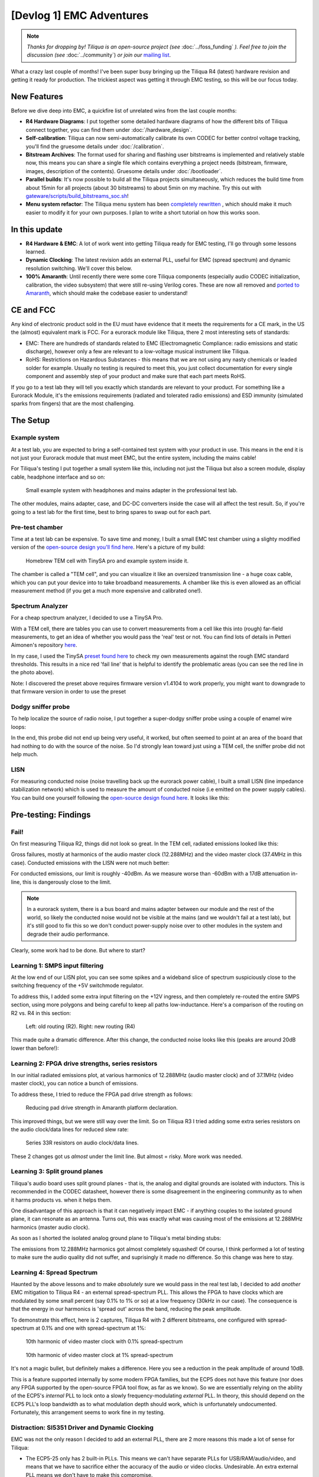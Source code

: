 [Devlog 1] EMC Adventures
===========================

.. note::

    *Thanks for dropping by! Tiliqua is an open-source project (see* :doc:`../foss_funding` *). Feel free to join the discussion (see* :doc:`../community`) *or join our* `mailing list <https://apf.audio>`_.

What a crazy last couple of months! I've been super busy bringing up the Tiliqua R4 (latest) hardware revision and getting it ready for production. The trickiest aspect was getting it through EMC testing, so this will be our focus today.

.. image:: /_static/devlog_mar25/tiliqua_back_side_tilted.jpg
  :width: 800

New Features
------------

Before we dive deep into EMC, a quickfire list of unrelated wins from the last couple months:

- **R4 Hardware Diagrams**: I put together some detailed hardware diagrams of how the different bits of Tiliqua connect together, you can find them under :doc:`/hardware_design`.
- **Self-calibration**: Tiliqua can now semi-automatically calibrate its own CODEC for better control voltage tracking, you'll find the gruesome details under :doc:`/calibration`.
- **Bitstream Archives**: The format used for sharing and flashing user bitstreams is implemented and relatively stable now, this means you can share a single file which contains everything a project needs (bitstream, firmware, images, description of the contents). Gruesome details under :doc:`/bootloader`.
- **Parallel builds**: It's now possible to build all the Tiliqua projects simultaneously, which reduces the build time from about 15min for all projects (about 30 bitstreams) to about 5min on my machine. Try this out with `gateware/scripts/build_bitstreams_soc.sh <https://github.com/apfaudio/tiliqua/blob/main/gateware/scripts/build_bitstreams_soc.sh>`_!
- **Menu system refactor**: The Tiliqua menu system has been `completely rewritten <https://github.com/apfaudio/tiliqua/pull/85>`_ , which should make it much easier to modify it for your own purposes. I plan to write a short tutorial on how this works soon.

In this update
--------------

- **R4 Hardware & EMC**: A lot of work went into getting Tiliqua ready for EMC testing, I'll go through some lessons learned.
- **Dynamic Clocking**: The latest revision adds an external PLL, useful for EMC (spread spectrum) and dynamic resolution switching. We'll cover this below.
- **100% Amaranth**: Until recently there were some core Tiliqua components (especially audio CODEC initialization, calibration, the video subsystem) that were still re-using Verilog cores. These are now all removed and `ported to Amaranth <https://github.com/apfaudio/tiliqua/pull/89>`_, which should make the codebase easier to understand!

CE and FCC
----------

.. image:: /_static/devlog_mar25/ce.jpg
  :width: 800

Any kind of electronic product sold in the EU must have evidence that it meets the requirements for a CE mark, in the US the (almost) equivalent mark is FCC. For a eurorack module like Tiliqua, there 2 most interesting sets of standards:

- EMC: There are hundreds of standards related to EMC (Electromagnetic Compliance: radio emissions and static discharge), however only a few are relevant to a low-voltage musical instrument like Tiliqua.
- RoHS: Restrictions on Hazardous Substances - this means that we are not using any nasty chemicals or leaded solder for example. Usually no testing is required to meet this, you just collect documentation for every single component and assembly step of your product and make sure that each part meets RoHS.

If you go to a test lab they will tell you exactly which standards are relevant to your product. For something like a Eurorack Module, it's the emissions requirements (radiated and tolerated radio emissions) and ESD immunity (simulated sparks from fingers) that are the most challenging.

The Setup
---------

Example system
**************

At a test lab, you are expected to bring a self-contained test system with your product in use. This means in the end it is not just your Eurorack module that must meet EMC, but the entire system, including the mains cable!

For Tiliqua's testing I put together a small system like this, including not just the Tiliqua but also a screen module, display cable, headphone interface and so on:

.. figure:: /_static/devlog_mar25/headphone_cable.jpg

    Small example system with headphones and mains adapter in the professional test lab.

The other modules, mains adapter, case, and DC-DC converters inside the case will all affect the test result. So, if you're going to a test lab for the first time, best to bring spares to swap out for each part.

Pre-test chamber
****************

Time at a test lab can be expensive. To save time and money, I built a small EMC test chamber using a slighty modified version of the `open-source design you'll find here <https://essentialscrap.com/tem_cell/>`_. Here's a picture of my build:

.. figure:: /_static/devlog_mar25/chamber.jpg

   Homebrew TEM cell with TinySA pro and example system inside it.


The chamber is called a "TEM cell", and you can visualize it like an oversized transmission line - a huge coax cable, which you can put your device into to take broadband measurements. A chamber like this is even allowed as an official measurement method (if you get a much more expensive and calibrated one!).

Spectrum Analyzer
*****************

For a cheap spectrum analyzer, I decided to use a TinySA Pro.

.. image:: /_static/devlog_mar25/tinysa.jpg
  :width: 400

With a TEM cell, there are tables you can use to convert measurements from a cell like this into (rough) far-field measurements, to get an idea of whether you would pass the 'real' test or not. You can find lots of details in Petteri Aimonen's repository `here <https://github.com/PetteriAimonen/tem-cell/tree/main>`_.

In my case, I used the TinySA `preset found here <https://github.com/PetteriAimonen/tem-cell/blob/main/Model_L500mm_W350mm_H200mm/TinySAUltra_Preset.prs>`_ to check my own measurements against the rough EMC standard thresholds. This results in a nice red 'fail line' that is helpful to identify the problematic areas (you can see the red line in the photo above).

Note: I discovered the preset above requires firmware version v1.4104 to work properly, you might want to downgrade to that firmware version in order to use the preset

Dodgy sniffer probe
*******************

To help localize the source of radio noise, I put together a super-dodgy sniffer probe using a couple of enamel wire loops:

.. image:: /_static/devlog_mar25/probe.jpg
  :width: 400

In the end, this probe did not end up being very useful, it worked, but often seemed to point at an area of the board that had nothing to do with the source of the noise. So I'd strongly lean toward just using a TEM cell, the sniffer probe did not help much.

LISN
****

For measuring conducted noise (noise travelling back up the eurorack power cable), I built a small LISN (line impedance stabilization network) which is used to measure the amount of conducted noise (i.e emitted on the power supply cables). You can build one yourself following the `open-source design found here <https://github.com/bvernoux/EMC_5uH_LISN>`_. It looks like this:

.. image:: /_static/devlog_mar25/lisn.jpg
  :width: 800

Pre-testing: Findings
---------------------

Fail!
*****

On first measuring Tiliqua R2, things did not look so great. In the TEM cell, radiated emissions looked like this:

.. image:: /_static/devlog_mar25/plots/r2_bootloader_850khz.png

Gross failures, mostly at harmonics of the audio master clock (12.288MHz) and the video master clock (37.4MHz in this case). Conducted emissions with the LISN were not much better:

.. image:: /_static/devlog_mar25/plots/r2_lisn_17db.png

For conducted emissions, our limit is roughly -40dBm. As we measure worse than -60dBm with a 17dB attenuation in-line, this is dangerously close to the limit.

.. note::

   In a eurorack system, there is a bus board and mains adapter between our module and the rest of the world, so likely the conducted noise would not be visible at the mains (and we wouldn't fail at a test lab), but it's still good to fix this so we don't conduct power-supply noise over to other modules in the system and degrade their audio performance.

Clearly, some work had to be done. But where to start?

Learning 1: SMPS input filtering
********************************

At the low end of our LISN plot, you can see some spikes and a wideband slice of spectrum suspiciously close to the switching frequency of the +5V switchmode regulator.

To address this, I added some extra input filtering on the +12V ingress, and then completely re-routed the entire SMPS section, using more polygons and being careful to keep all paths low-inductance. Here's a comparison of the routing on R2 vs. R4 in this section:

.. figure:: /_static/devlog_mar25/routing_pwr_r2_r4.jpg

   Left: old routing (R2). Right: new routing (R4)

This made quite a dramatic difference. After this change, the conducted noise looks like this (peaks are around 20dB lower than before!):

.. image:: /_static/devlog_mar25/plots/r4_lisn_17db.png

Learning 2: FPGA drive strengths, series resistors
**************************************************

In our initial radiated emissions plot, at various harmonics of 12.288MHz (audio master clock) and of 37.1MHz (video master clock), you can notice a bunch of emissions.

To address these, I tried to reduce the FPGA pad drive strength as follows:

.. figure:: /_static/devlog_mar25/drive_strength.jpg

   Reducing pad drive strength in Amaranth platform declaration.

This improved things, but we were still way over the limit. So on Tiliqua R3 I tried adding some extra series resistors on the audio clock/data lines for reduced slew rate:

.. figure:: /_static/devlog_mar25/series_r.jpg

   Series 33R resistors on audio clock/data lines.

These 2 changes got us *almost* under the limit line. But almost = risky. More work was needed.

Learning 3: Split ground planes
*******************************

Tiliqua's audio board uses split ground planes - that is, the analog and digital grounds are isolated with inductors. This is recommended in the CODEC datasheet, however there is some disagreement in the engineering community as to when it harms products vs. when it helps them.

One disadvantage of this approach is that it can negatively impact EMC - if anything couples to the isolated ground plane, it can resonate as an antenna. Turns out, this was exactly what was causing most of the emissions at 12.288MHz harmonics (master audio clock).

As soon as I shorted the isolated analog ground plane to Tiliqua's metal binding stubs:

.. image:: /_static/devlog_mar25/tiliqua_back_arrow.png
  :width: 800

.. image:: /_static/devlog_mar25/tiliqua_stub_bridge.png
  :width: 400

The emissions from 12.288MHz harmonics got almost completely squashed! Of course, I think performed a lot of testing to make sure the audio quality did not suffer, and suprisingly it made no difference. So this change was here to stay.

Learning 4: Spread Spectrum
***************************

Haunted by the above lessons and to make *absolutely* sure we would pass in the real test lab, I decided to add *another* EMC mitigation to Tiliqua R4 - an external spread-spectrum PLL. This allows the FPGA to have clocks which are modulated by some small percent (say 0.1% to 1% or so) at a low frequency (30kHz in our case). The consequence is that the energy in our harmonics is 'spread out' across the band, reducing the peak amplitude.

To demonstrate this effect, here is 2 captures, Tiliqua R4 with 2 different bitstreams, one configured with spread-spectrum at 0.1% and one with spread-spectrum at 1%:

.. figure:: /_static/devlog_mar25/plots/r4_main_macro_osc_374mhz_0p1percssc.png

   10th harmonic of video master clock with 0.1% spread-spectrum

.. figure:: /_static/devlog_mar25/plots/r4_main_macro_osc_374mhz_1percssc.png

   10th harmonic of video master clock at 1% spread-spectrum

It's not a magic bullet, but definitely makes a difference. Here you see a reduction in the peak amplitude of around 10dB.

This is a feature supported internally by some modern FPGA families, but the ECP5 does not have this feature (nor does any FPGA supported by the open-source FPGA tool flow, as far as we know). So we are essentially relying on the ability of the ECP5's *internal* PLL to lock onto a slowly frequency-modulating *external* PLL. In theory, this should depend on the ECP5 PLL's loop bandwidth as to what modulation depth should work, which is unfortunately undocumented. Fortunately, this arrangement seems to work fine in my testing.

Distraction: SI5351 Driver and Dynamic Clocking
***********************************************

EMC was not the only reason I decided to add an external PLL, there are 2 more reasons this made a lot of sense for Tiliqua:

- The ECP5-25 only has 2 built-in PLLs. This means we can't have separate PLLs for USB/RAM/audio/video, and means that we have to sacrifice either the accuracy of the audio or video clocks. Undesirable. An extra external PLL means we don't have to make this compromise.
- The ECP5's internal PLLs cannot be reprogrammed at runtime. This means that the display resolution or audio clocks are fixed after a bitstream has started. With an external PLL, this restriction is lifted. For tiliqua, dynamic resolution switching is a crucial feature, especially as we plan to distribute an optional screen with custom timings. Tiliqua should be able to detect which screen it is attached to and choose its resolution accordingly.

Getting the external PLL to work was not trivial. I had to:

- Make sure the si5351 was routed to the correct ECP5 pins (that is, they can be used as a PLL lock source)
- Write a driver for the si5351 spread-spectrum capabilities.
- Rework the Tiliqua clock tree / gateware so that the asynchronous external clocks generate internal resets and can drive internal signals appropriately.

The si5351 Rust driver (and test cases I added) was based on an open-source driver that I heavily modified such that it can support spread-spectrum configuration and more fine-grained divider settings. You can find my implementation `here <https://github.com/apfaudio/tiliqua/pull/87>`_ (it was based on this open source driver that had no spread-spectrum support and no test cases).

I won't go into more details here, but suffice it to say, if you build a bitstream for Tiliqua R4 now, all this is transparent to you, and you'll see a nice printout of the resulting clock tree:

.. code-block:: bash

    ┌─────────────[tiliqua-mobo]──────────────────────────────[soldiercrab]────────────┐
    │                                          ┊[48MHz OSC]                            │
    │                                          ┊└─>[ECP5 PLL]─┐                        │
    │                                          ┊              ├>[sync]     60.0000 MHz │
    │                                          ┊              ├>[usb]      60.0000 MHz │
    │                                          ┊              └>[fast]    120.0000 MHz │
    │ [25MHz OSC]─┐                            ┊                                       │
    │             └>[si5351 PLL]─┐             ┊                                       │
    │                (dynamic)   ├>[expll_clk0]────────────────>[audio]    12.2880 MHz │
    │                            └>[expll_clk1]─>[ECP5 PLL]──┐                         │
    │                                          ┊             ├─>[dvi]      74.2500 MHz │
    │                                          ┊             └─>[dvi5x]   371.2500 MHz │
    └──────────────────────────────────────────────────────────────────────────────────┘

This gives you a picture of how all the oscillators and PLLs both inside the FPGA SoM (soldiercrab) and on the Tiliqua motherboard fit together. Most clocks go through an internal ECP5 PLL, except the audio clock, which is routed straight to the fabric.

The dynamic clock tree settings get saved into the bitstream manifest (describing user bitstreams), so the bootloader can dynamically configure the external PLL based on what any particular user bitstream wants.

Lab-testing: Findings
---------------------

To see the effect of applying all the above changes, here's a control (empty chamber), before (R2 hardware) and after (R4 hardware) comparison:

.. figure:: /_static/devlog_mar25/plots/mipi_ttl/control_100khz.png

    Control (empty chamber)

.. figure:: /_static/devlog_mar25/plots/r2_bootloader_100khz.png

    Tiliqua R2 (none of the above learnings applied)

.. figure:: /_static/devlog_mar25/plots/r4_ea8c_100khz.png

    Tiliqua R4 (all of the above learnings applied)

Interestingly, in these plots it is the 300-400MHz region that seems the 'worst', however, as we'll see later, in the real test lab this region was not problematic at all and in fact the 100-200MHz region was more critical, likely due to coupling into the long headphone cable.

Anyway, after all this effort, it was finally time to take Tiliqua to an EMC test lab! To spoil the result, we passed! But it was not without hiccups.

Learning 5: Long cables
***********************


.. figure:: /_static/devlog_mar25/long_cable2.jpg
   :width: 300

One thing that surprised us was how much the headphone cables going into our Eurorack system were affecting the results. It did not bring us over the limit lines (fortunately), but shortening or lengthening the headphone cable made quite a difference to the radiated emissions.

So, be careful with this. In theory, your device should work with any sane length of headphone cable, but if you want to be more certain that things will go well, it might be safer to use something shorter than the 3 meter headphone cable I was using. 3 meters is right in that 100-200MHz resonance where we were close to failing with EMC.

Additionally, long cables are impossible to simulate with a small test chamber (or custom TEM cell like we have).

Learning 6: ESD is no joke
***************************

Part of CE testing involves zapping the DUT with an ESD gun. I was especially scared of this given Tiliqua has touch-sensitive jacks where we have the pins of a touch IC exposed to the outside world. Fortunately, I followed Cypress' recommendations of having a large series resistance to the touch pads, which is supposed to mitigate any ESD frying the touch IC. Normally, adding TVS diodes is a no-brainer for this, but since they add extra capacitance, my fear was that they would negatively effect the touch sensing capabilities.

Surprisingly, however, I discovered that zapping the touchpads with extremely high voltage (i.e. a bit above the standard), the touch sensors would momentarily stop working. After some investigation, I discovered the zap was actually erasing the NVM (non-volatile memory) in the touch IC, the Tiliqua firmware was then detecting this and reprogramming the NVM.

So: be prepared. Add watchdogs to your code. ESD is no joke.

.. figure:: /_static/devlog_mar25/touch_route.png
  :width: 400

*Routing of one of the touch pads through a series resistor*

Learning 7: TEM cell vs. real far-field measurements
****************************************************

Because all our pre-testing was in a custom-built TEM cell, I found it interesting to compare the spectrum from our "super-cheap" option with the real thing. In general, we noticed the 'real' measurements were about 5-10dB lower in the 300MHz+ region than the TEM cell, but in the 100-200MHz region, the real measurements were about 5-10dB higher than the TEM cell (!). I think the reasons are:

- The long headphone cable, which couldn't be contained inside the TEM cell.
- The Eurorack case is a bit too big for this size of TEM cell. Ideally our chamber would be larger.
- Imperfections in the TEM cell construction itself.

*(Note: I am not sure if I am allowed to publish the lab measurements here, hence the quantitative description of the differences in plots)*

EMC: Conclusion
---------------

Even though our cheap pre-compliance chamber was not so accurate, it allowed us to figure out which parts of the design needed changes early and squashed the need for doing a second visit.

Tiliqua R4 is now, to our knowledge, EMC compliant. Although this was a LOT of effort, we are confident that all the changes will result in a more robust instrument that stands the test of time, and doesn't interfere with anything else in your rack.

Bonus: New Amaranth Cores!
--------------------------

We're happy to report that we've finally finished porting *all remaining verilog* to Amaranth! This will hopefully decrease the learning curve when getting started with this project. Specifically, we rewrote the following:

- The audio I2S controller gateware and online sample calibration module `(link to PR) <https://github.com/apfaudio/tiliqua/pull/82>`_
- The I2C controller gateware for all I2C peripherals on the audio board (LEDs, jack detect, touch detect, codec init) `(link to PR) <https://github.com/apfaudio/tiliqua/pull/72>`_
- The display serializer (tmds) and video generator `(link to PR) <https://github.com/apfaudio/tiliqua/pull/89>`_

As a result of this rewrite we're also using a few percent less area of the ECP5. So more space for other things!

Note: Our CPU is as of now the only non-amaranth component (SpinalHDL), however VexRiscv has proven faster and has better area usage than any other core we could find. For this reason, we plan to stick to VexRiscv for the CPU (and perhaps VexiiRiscv in a few monts).

Bonus: Crowd Supply & Trade Tariffs
-----------------------------------

Obviously everyone in our industry is trying to figure out what to do with the ongoing trade war. For us, our plan was always to launch through CrowdSupply. But with these tariffs, this would imply an undesired price hike. We're currently talking to Crowd Supply to see what our options are here.

If we launch through Crowd Supply, EU customers (and me of course) would have to eat the cost of US tariffs and then potentially any reciprocal tariffs the EU may set up - which makes zero sense as this is a project centered in the EU. I'm currently working hard to figure out what the best path forward is here and will provide an update once I have more information.

Acknowledgements & further reading
----------------------------------

- Massive thanks to NLnet for supporting this project (:doc:`../foss_funding`).
- Petteri Aimonen's `open-source TEM cell design  <https://essentialscrap.com/tem_cell/>`_ saved loads of time and worked great.
- bvernaux' `open-source LISN design <https://github.com/bvernoux/EMC_5uH_LISN>`_ saved lots of time and worked great.
- Mutable Instruments also has a `nice practical overview <https://pichenettes.github.io/mutable-instruments-documentation/tech_notes/emc_certification_process/>`_ of the steps involved in EMC certification of Eurorack modules.
